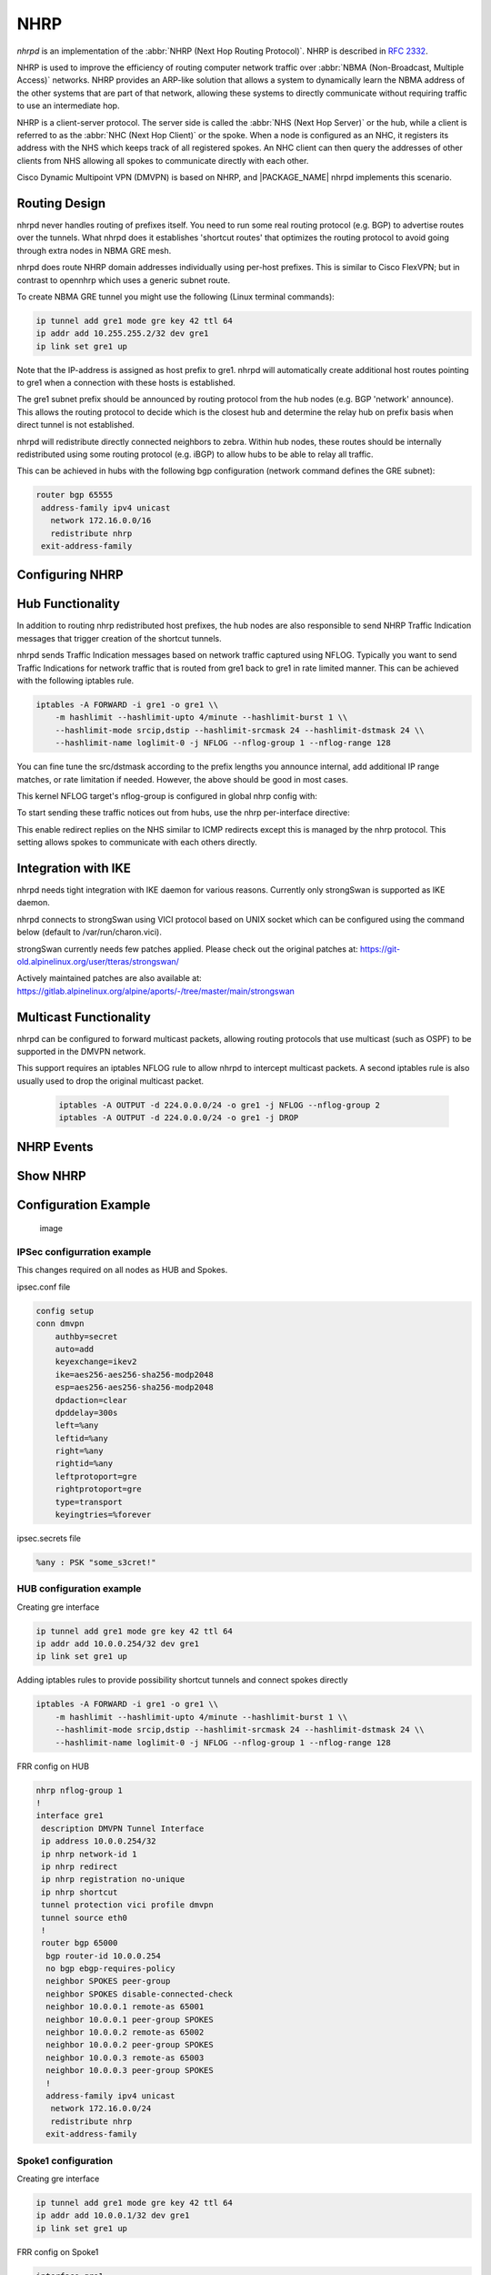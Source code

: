 .. _nhrp:

****
NHRP
****

*nhrpd* is an implementation of the :abbr:`NHRP (Next Hop Routing Protocol)`.
NHRP is described in :rfc:`2332`.

NHRP is used to improve the efficiency of routing computer network traffic over
:abbr:`NBMA (Non-Broadcast, Multiple Access)` networks. NHRP provides an
ARP-like solution that allows a system to dynamically learn the NBMA address of
the other systems that are part of that network, allowing these systems to
directly communicate without requiring traffic to use an intermediate hop.

NHRP is a client-server protocol. The server side is called the :abbr:`NHS
(Next Hop Server)` or the hub, while a client is referred to as the :abbr:`NHC
(Next Hop Client)` or the spoke. When a node is configured as an NHC, it
registers its address with the NHS which keeps track of all registered spokes.
An NHC client can then query the addresses of other clients from NHS allowing
all spokes to communicate directly with each other.

Cisco Dynamic Multipoint VPN (DMVPN) is based on NHRP, and |PACKAGE_NAME| nhrpd
implements this scenario.

.. _routing-design:

Routing Design
==============

nhrpd never handles routing of prefixes itself. You need to run some
real routing protocol (e.g. BGP) to advertise routes over the tunnels.
What nhrpd does it establishes 'shortcut routes' that optimizes the
routing protocol to avoid going through extra nodes in NBMA GRE mesh.

nhrpd does route NHRP domain addresses individually using per-host prefixes.
This is similar to Cisco FlexVPN; but in contrast to opennhrp which uses
a generic subnet route.

To create NBMA GRE tunnel you might use the following (Linux terminal
commands):

.. code-block:: console

   ip tunnel add gre1 mode gre key 42 ttl 64
   ip addr add 10.255.255.2/32 dev gre1
   ip link set gre1 up


Note that the IP-address is assigned as host prefix to gre1. nhrpd will
automatically create additional host routes pointing to gre1 when
a connection with these hosts is established.

The gre1 subnet prefix should be announced by routing protocol from the
hub nodes (e.g. BGP 'network' announce). This allows the routing protocol
to decide which is the closest hub and determine the relay hub on prefix
basis when direct tunnel is not established.

nhrpd will redistribute directly connected neighbors to zebra. Within
hub nodes, these routes should be internally redistributed using some
routing protocol (e.g. iBGP) to allow hubs to be able to relay all traffic.

This can be achieved in hubs with the following bgp configuration (network
command defines the GRE subnet):

.. code-block:: frr

  router bgp 65555
   address-family ipv4 unicast
     network 172.16.0.0/16
     redistribute nhrp
   exit-address-family


.. _configuring-nhrp:

Configuring NHRP
================

.. clicmd:: ip nhrp holdtime (1-65000)

   Holdtime is the number of seconds that have to pass before stopping to
   advertise an NHRP NBMA address as valid. It also controls how often NHRP
   registration requests are sent. By default registrations are sent every one
   third of the holdtime.

.. clicmd:: ip nhrp authentication PASSWORD

   Enables Cisco style authentication on NHRP packets. This embeds the
   plaintext password to the outgoing NHRP packets.
   Maximum length of the is 8 characters.

.. clicmd:: ip nhrp map A.B.C.D|X:X::X:X A.B.C.D|local

   Map an IP address of a station to the station's NBMA address.

.. clicmd:: ip nhrp network-id (1-4294967295)

   Enable NHRP on this interface and set the interface's network ID.  The
   network ID is used to allow creating multiple nhrp domains on a router when
   multiple interfaces are configured on the router.  Interfaces configured
   with the same ID are part of the same logical NBMA network. The ID is a
   local only parameter and is not sent to other NHRP nodes and so IDs on
   different nodes do not need to match. When NHRP packets are received on an
   interface they are assigned to the local NHRP domain for that interface.

.. clicmd:: ip nhrp nhs A.B.C.D nbma A.B.C.D|FQDN

   Configure the Next Hop Server address and its NBMA address.

.. clicmd:: ip nhrp nhs dynamic nbma A.B.C.D

   Configure the Next Hop Server to have a dynamic address and set its NBMA
   address.

.. clicmd:: ip nhrp registration no-unique

   Allow the client to not set the unique flag in the NHRP packets. This is
   useful when a station has a dynamic IP address that could change over time.

.. clicmd:: ip nhrp shortcut

   Enable shortcut (spoke-to-spoke) tunnels to allow NHC to talk to each others
   directly after establishing a connection without going through the hub.

.. clicmd:: ip nhrp mtu

   Configure NHRP advertised MTU.


.. _hub-functionality:

Hub Functionality
=================

In addition to routing nhrp redistributed host prefixes, the hub nodes
are also responsible to send NHRP Traffic Indication messages that
trigger creation of the shortcut tunnels.

nhrpd sends Traffic Indication messages based on network traffic captured
using NFLOG. Typically you want to send Traffic Indications for network
traffic that is routed from gre1 back to gre1 in rate limited manner.
This can be achieved with the following iptables rule.

.. code-block:: shell

   iptables -A FORWARD -i gre1 -o gre1 \\
       -m hashlimit --hashlimit-upto 4/minute --hashlimit-burst 1 \\
       --hashlimit-mode srcip,dstip --hashlimit-srcmask 24 --hashlimit-dstmask 24 \\
       --hashlimit-name loglimit-0 -j NFLOG --nflog-group 1 --nflog-range 128


You can fine tune the src/dstmask according to the prefix lengths you announce
internal, add additional IP range matches, or rate limitation if needed.
However, the above should be good in most cases.

This kernel NFLOG target's nflog-group is configured in global nhrp config
with:

.. clicmd:: nhrp nflog-group (1-65535)

To start sending these traffic notices out from hubs, use the nhrp
per-interface directive:

.. clicmd:: ip nhrp redirect

This enable redirect replies on the NHS similar to ICMP redirects except this
is managed by the nhrp protocol. This setting allows spokes to communicate with
each others directly.

.. _integration-with-ike:

Integration with IKE
====================

nhrpd needs tight integration with IKE daemon for various reasons.
Currently only strongSwan is supported as IKE daemon.

nhrpd connects to strongSwan using VICI protocol based on UNIX socket which
can be configured using the command below (default to /var/run/charon.vici).

strongSwan currently needs few patches applied. Please check out the
original patches at:
https://git-old.alpinelinux.org/user/tteras/strongswan/

Actively maintained patches are also available at:
https://gitlab.alpinelinux.org/alpine/aports/-/tree/master/main/strongswan

.. _multicast-functionality:

Multicast Functionality
=======================

nhrpd can be configured to forward multicast packets, allowing routing
protocols that use multicast (such as OSPF) to be supported in the DMVPN
network.

This support requires an iptables NFLOG rule to allow nhrpd to intercept
multicast packets. A second iptables rule is also usually used to drop the
original multicast packet.

 .. code-block:: shell

   iptables -A OUTPUT -d 224.0.0.0/24 -o gre1 -j NFLOG --nflog-group 2
   iptables -A OUTPUT -d 224.0.0.0/24 -o gre1 -j DROP

.. clicmd:: nhrp multicast-nflog-group (1-65535)

   Sets the nflog group that nhrpd will listen on for multicast packets. This
   value must match the nflog-group value set in the iptables rule.

.. clicmd:: ip nhrp map multicast A.B.C.D|X:X::X:X A.B.C.D|dynamic

   Sends multicast packets to the specified NBMA address. If dynamic is
   specified then destination NBMA address (or addresses) are learnt
   dynamically.

.. _nhrp-events:

NHRP Events
===========

.. clicmd:: nhrp event socket SOCKET

   Configure the Unix path for the event socket.

.. _show-nhrp:

Show  NHRP
==========

.. clicmd:: show [ip|ipv6] nhrp cache [json]

   Dump the cache entries.

.. clicmd:: show [ip|ipv6] nhrp opennhrp [json]

   Dump the cache entries with opennhrp format.

.. clicmd:: show [ip|ipv6] nhrp nhs [json]

   Dump the hub context.

.. clicmd:: show dmvpn [json]

   Dump the security contexts.

Configuration Example
=====================

.. figure:: ../figures/fig_dmvpn_topologies.png
   :alt: image

   image

IPSec configurration example
----------------------------

This changes required on all nodes as HUB and Spokes.

ipsec.conf file

.. code-block:: shell

  config setup
  conn dmvpn
      authby=secret
      auto=add
      keyexchange=ikev2
      ike=aes256-aes256-sha256-modp2048
      esp=aes256-aes256-sha256-modp2048
      dpdaction=clear
      dpddelay=300s
      left=%any
      leftid=%any
      right=%any
      rightid=%any
      leftprotoport=gre
      rightprotoport=gre
      type=transport
      keyingtries=%forever

ipsec.secrets file

.. code-block:: shell

  %any : PSK "some_s3cret!"


HUB configuration example
-------------------------

Creating gre interface

.. code-block:: console

   ip tunnel add gre1 mode gre key 42 ttl 64
   ip addr add 10.0.0.254/32 dev gre1
   ip link set gre1 up

Adding iptables rules to provide possibility shortcut tunnels and connect spokes directly

.. code-block:: shell

   iptables -A FORWARD -i gre1 -o gre1 \\
       -m hashlimit --hashlimit-upto 4/minute --hashlimit-burst 1 \\
       --hashlimit-mode srcip,dstip --hashlimit-srcmask 24 --hashlimit-dstmask 24 \\
       --hashlimit-name loglimit-0 -j NFLOG --nflog-group 1 --nflog-range 128

FRR config on HUB

.. code-block:: frr

  nhrp nflog-group 1
  !
  interface gre1
   description DMVPN Tunnel Interface
   ip address 10.0.0.254/32
   ip nhrp network-id 1
   ip nhrp redirect
   ip nhrp registration no-unique
   ip nhrp shortcut
   tunnel protection vici profile dmvpn
   tunnel source eth0
   !
   router bgp 65000
    bgp router-id 10.0.0.254
    no bgp ebgp-requires-policy
    neighbor SPOKES peer-group
    neighbor SPOKES disable-connected-check
    neighbor 10.0.0.1 remote-as 65001
    neighbor 10.0.0.1 peer-group SPOKES
    neighbor 10.0.0.2 remote-as 65002
    neighbor 10.0.0.2 peer-group SPOKES
    neighbor 10.0.0.3 remote-as 65003
    neighbor 10.0.0.3 peer-group SPOKES
    !
    address-family ipv4 unicast
     network 172.16.0.0/24
     redistribute nhrp
    exit-address-family

Spoke1 configuration
--------------------

Creating gre interface

.. code-block:: console

   ip tunnel add gre1 mode gre key 42 ttl 64
   ip addr add 10.0.0.1/32 dev gre1
   ip link set gre1 up


FRR config on Spoke1

.. code-block:: frr

  interface gre1
   description DMVPN Tunnel Interface
   ip address 10.0.0.1/32
   ip nhrp network-id 1
   ip nhrp nhs dynamic nbma 198.51.100.1
   ip nhrp redirect
   ip nhrp registration no-unique
   ip nhrp shortcut
   no link-detect
   tunnel protection vici profile dmvpn
   tunnel source eth0
  !
  router bgp 65001
   no bgp ebgp-requires-policy
   neighbor 10.0.0.254 remote-as 65000
   neighbor 10.0.0.254 disable-connected-check
   !
   address-family ipv4 unicast
    network 172.16.1.0/24
   exit-address-family


Spoke2 configuration
--------------------

Creating gre interface

.. code-block:: console

   ip tunnel add gre1 mode gre key 42 ttl 64
   ip addr add 10.0.0.1/32 dev gre1
   ip link set gre1 up

FRR config on Spoke2

.. code-block:: frr

  interface gre1
   description DMVPN Tunnel Interface
   ip address 10.0.0.2/32
   ip nhrp network-id 1
   ip nhrp nhs dynamic nbma 198.51.100.1
   ip nhrp redirect
   ip nhrp registration no-unique
   ip nhrp shortcut
   no link-detect
   tunnel protection vici profile dmvpn
   tunnel source eth0
  !
  router bgp 65002
   no bgp ebgp-requires-policy
   neighbor 10.0.0.254 remote-as 65000
   neighbor 10.0.0.254 disable-connected-check
   !
   address-family ipv4 unicast
    network 172.16.2.0/24
   exit-address-family


Spoke3 configuration
--------------------

Creating gre interface

.. code-block:: console

   ip tunnel add gre1 mode gre key 42 ttl 64
   ip addr add 10.0.0.3/32 dev gre1
   ip link set gre1 up

FRR config on Spoke3

.. code-block:: frr

  interface gre1
   description DMVPN Tunnel Interface
   ip address 10.0.0.3/32
   ip nhrp network-id 1
   ip nhrp nhs dynamic nbma 198.51.100.1
   ip nhrp redirect
   ip nhrp registration no-unique
   ip nhrp shortcut
   no link-detect
   tunnel protection vici profile dmvpn
   tunnel source eth0
  !
  router bgp 65003
   no bgp ebgp-requires-policy
   neighbor 10.0.0.254 remote-as 65000
   neighbor 10.0.0.254 disable-connected-check
   !
   address-family ipv4 unicast
    network 172.16.3.0/24
   exit-address-family

